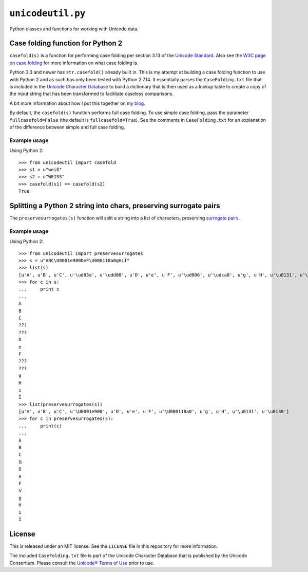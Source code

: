 ``unicodeutil.py``
==================

Python classes and functions for working with Unicode data.


Case folding function for Python 2
----------------------------------

``casefold(s)`` is a function for performing case folding per section 3.13 of the `Unicode Standard <https://www.unicode.org/versions/latest/ch03.pdf>`_.  Also see the `W3C page on case folding <https://www.w3.org/International/wiki/Case_folding>`_ for more information on what case folding is.

Python 3.3 and newer has ``str.casefold()`` already built in.  This is my attempt at building a case folding function to use with Python 2 and as such has only been tested with Python 2.7.14.  It essentially parses the ``CaseFolding.txt`` file that is included in the `Unicode Character Database <https://www.unicode.org/ucd/>`_ to build a dictionary that is then used as a lookup table to create a copy of the input string that has been transformed to facilitate caseless comparisons.

A bit more information about how I put this together on my `blog <http://www.leonidessaguisagjr.name/?p=231>`_.

By default, the ``casefold(s)`` function performs full case folding.  To use simple case folding, pass the parameter ``fullcasefold=False`` (the default is ``fullcasefold=True``).  See the comments in ``CaseFolding.txt`` for an explanation of the difference between simple and full case folding.

Example usage
^^^^^^^^^^^^^

Using Python 2::

   >>> from unicodeutil import casefold
   >>> s1 = u"weiß"
   >>> s2 = u"WEISS"
   >>> casefold(s1) == casefold(s2)
   True


Splitting a Python 2 string into chars, preserving surrogate pairs
-------------------------------------------------------------------------

The ``preservesurrogates(s)`` function will split a string into a list of characters, preserving `surrogate pairs <https://www.unicode.org/glossary/#surrogate_pair>`_.

Example usage
^^^^^^^^^^^^^

Using Python 2::

   >>> from unicodeutil import preservesurrogates
   >>> s = u"ABC\U0001e900DeF\U000118a0gHıİ"
   >>> list(s)
   [u'A', u'B', u'C', u'\ud83a', u'\udd00', u'D', u'e', u'F', u'\ud806', u'\udca0', u'g', u'H', u'\u0131', u'\u0130']
   >>> for c in s:
   ...     print c
   ...
   A
   B
   C
   ???
   ???
   D
   e
   F
   ???
   ???
   g
   H
   ı
   İ
   >>> list(preservesurrogates(s))
   [u'A', u'B', u'C', u'\U0001e900', u'D', u'e', u'F', u'\U000118a0', u'g', u'H', u'\u0131', u'\u0130']
   >>> for c in preservesurrogates(s):
   ...     print(c)
   ...
   A
   B
   C
   𞤀
   D
   e
   F
   𑢠
   g
   H
   ı
   İ


License
-------

This is released under an MIT license.  See the ``LICENSE`` file in this repository for more information.

The included ``CaseFolding.txt`` file is part of the Unicode Character Database that is published by the Unicode Consortium.  Please consult the `Unicode® Terms of Use <https://www.unicode.org/copyright.html>`_ prior to use.
